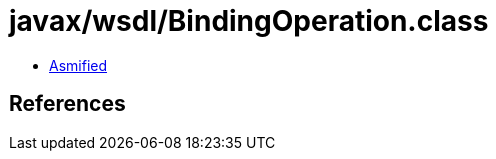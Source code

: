 = javax/wsdl/BindingOperation.class

 - link:BindingOperation-asmified.java[Asmified]

== References

